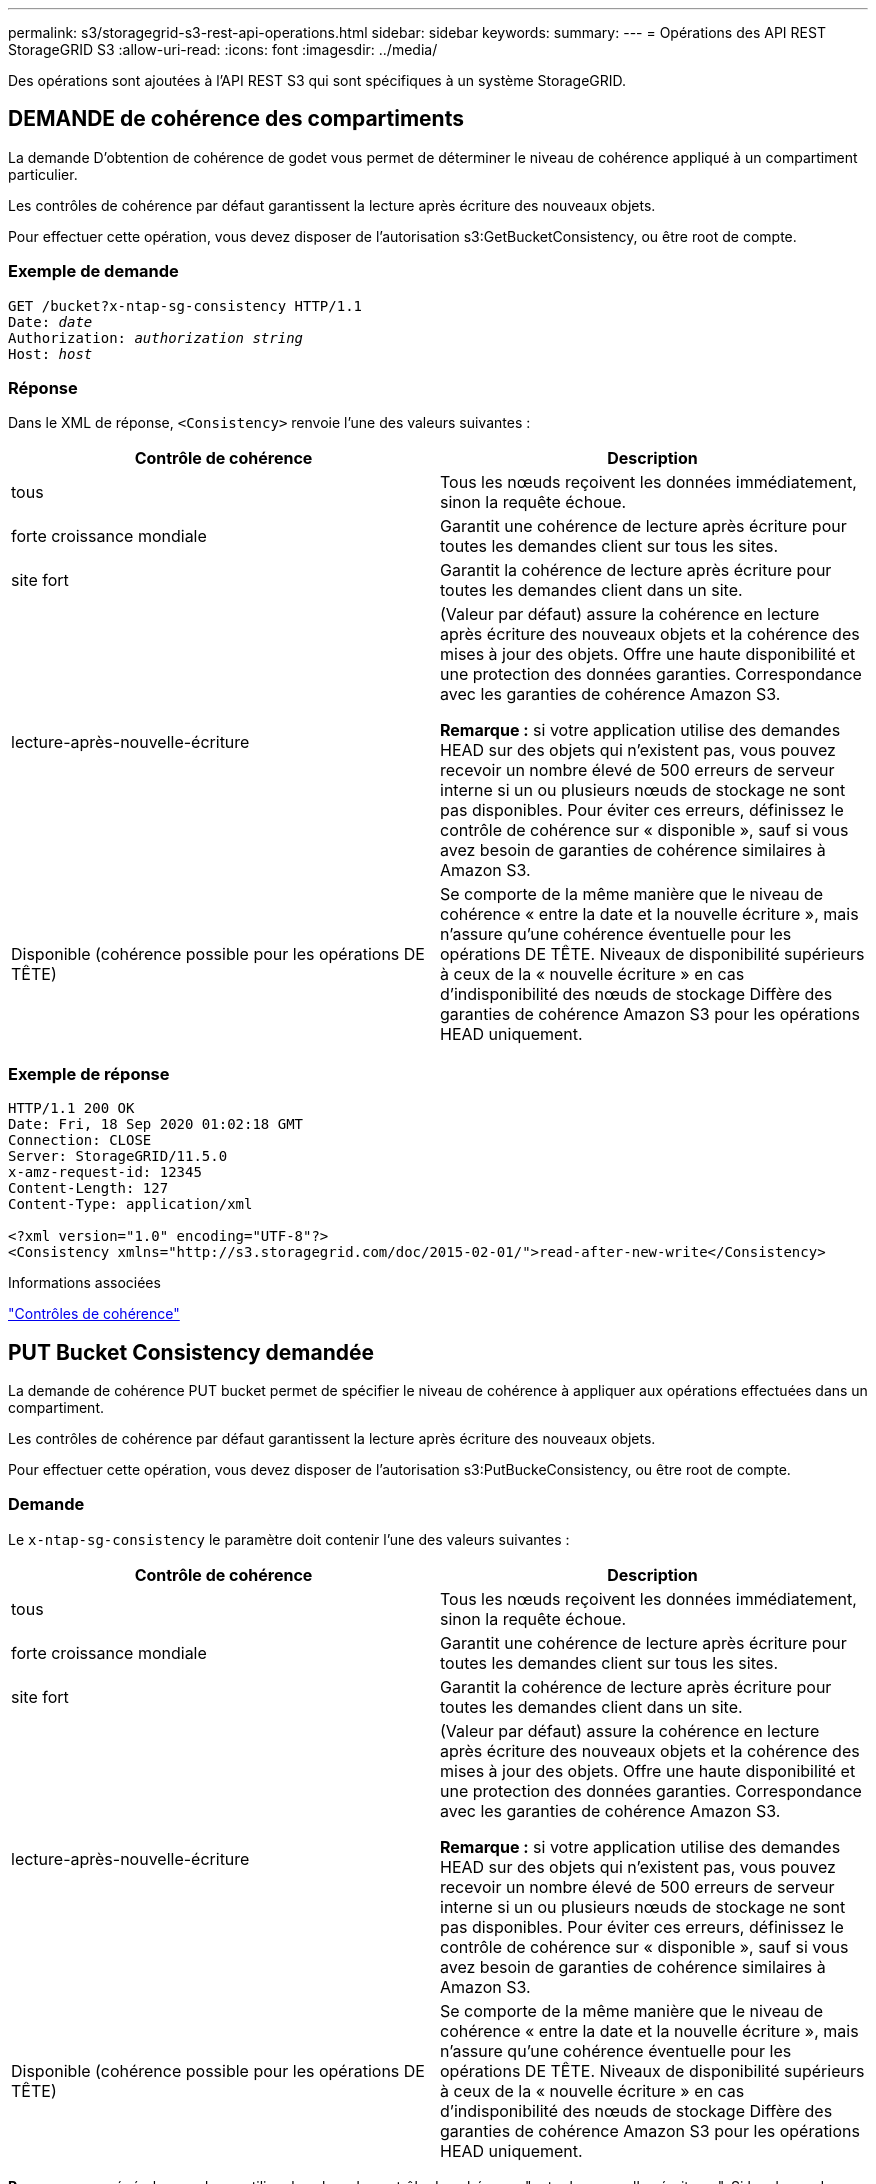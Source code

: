 ---
permalink: s3/storagegrid-s3-rest-api-operations.html 
sidebar: sidebar 
keywords:  
summary:  
---
= Opérations des API REST StorageGRID S3
:allow-uri-read: 
:icons: font
:imagesdir: ../media/


[role="lead"]
Des opérations sont ajoutées à l'API REST S3 qui sont spécifiques à un système StorageGRID.



== DEMANDE de cohérence des compartiments

La demande D'obtention de cohérence de godet vous permet de déterminer le niveau de cohérence appliqué à un compartiment particulier.

Les contrôles de cohérence par défaut garantissent la lecture après écriture des nouveaux objets.

Pour effectuer cette opération, vous devez disposer de l'autorisation s3:GetBucketConsistency, ou être root de compte.



=== Exemple de demande

[source, subs="specialcharacters,quotes"]
----
GET /bucket?x-ntap-sg-consistency HTTP/1.1
Date: _date_
Authorization: _authorization string_
Host: _host_
----


=== Réponse

Dans le XML de réponse, `<Consistency>` renvoie l'une des valeurs suivantes :

|===
| Contrôle de cohérence | Description 


 a| 
tous
 a| 
Tous les nœuds reçoivent les données immédiatement, sinon la requête échoue.



 a| 
forte croissance mondiale
 a| 
Garantit une cohérence de lecture après écriture pour toutes les demandes client sur tous les sites.



 a| 
site fort
 a| 
Garantit la cohérence de lecture après écriture pour toutes les demandes client dans un site.



 a| 
lecture-après-nouvelle-écriture
 a| 
(Valeur par défaut) assure la cohérence en lecture après écriture des nouveaux objets et la cohérence des mises à jour des objets. Offre une haute disponibilité et une protection des données garanties. Correspondance avec les garanties de cohérence Amazon S3.

*Remarque :* si votre application utilise des demandes HEAD sur des objets qui n'existent pas, vous pouvez recevoir un nombre élevé de 500 erreurs de serveur interne si un ou plusieurs nœuds de stockage ne sont pas disponibles. Pour éviter ces erreurs, définissez le contrôle de cohérence sur « disponible », sauf si vous avez besoin de garanties de cohérence similaires à Amazon S3.



 a| 
Disponible (cohérence possible pour les opérations DE TÊTE)
 a| 
Se comporte de la même manière que le niveau de cohérence « entre la date et la nouvelle écriture », mais n'assure qu'une cohérence éventuelle pour les opérations DE TÊTE. Niveaux de disponibilité supérieurs à ceux de la « nouvelle écriture » en cas d'indisponibilité des nœuds de stockage Diffère des garanties de cohérence Amazon S3 pour les opérations HEAD uniquement.

|===


=== Exemple de réponse

[listing]
----
HTTP/1.1 200 OK
Date: Fri, 18 Sep 2020 01:02:18 GMT
Connection: CLOSE
Server: StorageGRID/11.5.0
x-amz-request-id: 12345
Content-Length: 127
Content-Type: application/xml

<?xml version="1.0" encoding="UTF-8"?>
<Consistency xmlns="http://s3.storagegrid.com/doc/2015-02-01/">read-after-new-write</Consistency>
----
.Informations associées
link:consistency-controls.html["Contrôles de cohérence"]



== PUT Bucket Consistency demandée

La demande de cohérence PUT bucket permet de spécifier le niveau de cohérence à appliquer aux opérations effectuées dans un compartiment.

Les contrôles de cohérence par défaut garantissent la lecture après écriture des nouveaux objets.

Pour effectuer cette opération, vous devez disposer de l'autorisation s3:PutBuckeConsistency, ou être root de compte.



=== Demande

Le `x-ntap-sg-consistency` le paramètre doit contenir l'une des valeurs suivantes :

|===
| Contrôle de cohérence | Description 


 a| 
tous
 a| 
Tous les nœuds reçoivent les données immédiatement, sinon la requête échoue.



 a| 
forte croissance mondiale
 a| 
Garantit une cohérence de lecture après écriture pour toutes les demandes client sur tous les sites.



 a| 
site fort
 a| 
Garantit la cohérence de lecture après écriture pour toutes les demandes client dans un site.



 a| 
lecture-après-nouvelle-écriture
 a| 
(Valeur par défaut) assure la cohérence en lecture après écriture des nouveaux objets et la cohérence des mises à jour des objets. Offre une haute disponibilité et une protection des données garanties. Correspondance avec les garanties de cohérence Amazon S3.

*Remarque :* si votre application utilise des demandes HEAD sur des objets qui n'existent pas, vous pouvez recevoir un nombre élevé de 500 erreurs de serveur interne si un ou plusieurs nœuds de stockage ne sont pas disponibles. Pour éviter ces erreurs, définissez le contrôle de cohérence sur « disponible », sauf si vous avez besoin de garanties de cohérence similaires à Amazon S3.



 a| 
Disponible (cohérence possible pour les opérations DE TÊTE)
 a| 
Se comporte de la même manière que le niveau de cohérence « entre la date et la nouvelle écriture », mais n'assure qu'une cohérence éventuelle pour les opérations DE TÊTE. Niveaux de disponibilité supérieurs à ceux de la « nouvelle écriture » en cas d'indisponibilité des nœuds de stockage Diffère des garanties de cohérence Amazon S3 pour les opérations HEAD uniquement.

|===
*Remarque:* en général, vous devez utiliser la valeur de contrôle de cohérence "entre les nouvelles écritures". Si les demandes ne fonctionnent pas correctement, modifiez le comportement du client de l'application si possible. Ou configurez le client afin de spécifier le contrôle de cohérence pour chaque requête d'API. Réglez le contrôle de cohérence au niveau du godet uniquement en dernier recours.



=== Exemple de demande

[source, subs="specialcharacters,quotes"]
----
PUT /bucket?x-ntap-sg-consistency=strong-global HTTP/1.1
Date: _date_
Authorization: _authorization string_
Host: _host_
----
.Informations associées
link:consistency-controls.html["Contrôles de cohérence"]



== DEMANDE DE dernier accès au compartiment

La demande D'heure de dernier accès À GET Bucket vous permet de déterminer si les dernières mises à jour de temps d'accès sont activées ou désactivées pour les compartiments individuels.

Pour effectuer cette opération, vous devez disposer de l'autorisation s3:GetBucketLastAccessTime, ou être root de compte.



=== Exemple de demande

[source, subs="specialcharacters,quotes"]
----
GET /bucket?x-ntap-sg-lastaccesstime HTTP/1.1
Date: _date_
Authorization: _authorization string_
Host: _host_
----


=== Exemple de réponse

Cet exemple montre que les mises à jour du temps de dernier accès sont activées pour le compartiment.

[listing]
----
HTTP/1.1 200 OK
Date: Sat, 29 Nov 2015 01:02:18 GMT
Connection: CLOSE
Server: StorageGRID/10.3.0
x-amz-request-id: 12345
Content-Length: 127
Content-Type: application/xml

<?xml version="1.0" encoding="UTF-8"?>
<LastAccessTime xmlns="http://s3.storagegrid.com/doc/2015-02-01/">enabled
</LastAccessTime>
----


== DEMANDE de temps de dernier accès au compartiment

La demande d'heure de dernier accès AU compartiment PERMET d'activer ou de désactiver les mises à jour des temps de dernier accès pour chaque compartiment. La désactivation des mises à jour du temps d'accès précédent améliore les performances. Il s'agit du paramètre par défaut pour tous les compartiments créés avec la version 10.3.0, ou ultérieure.

Pour effectuer cette opération, vous devez disposer de l'autorisation s3:PutBuckLastAccessTime pour un compartiment ou être un compte root.


NOTE: À partir de StorageGRID version 10.3, les mises à jour de l'heure du dernier accès sont désactivées par défaut pour tous les nouveaux compartiments. Si des compartiments ont été créés à l'aide d'une version antérieure de StorageGRID et que vous souhaitez faire correspondre le nouveau comportement par défaut, vous devez désactiver explicitement les mises à jour de la dernière heure d'accès pour chacune de ces rubriques précédentes. Vous pouvez activer ou désactiver les mises à jour de l'heure du dernier accès à l'aide de la demande D'heure du dernier accès AU compartiment, la case à cocher *S3* > *seaux* > *Modifier le dernier paramètre d'accès* dans le Gestionnaire de locataires ou l'API de gestion des locataires.

Si les dernières mises à jour de temps d'accès sont désactivées pour un compartiment, les opérations suivantes sont appliquées sur le compartiment :

* LES demandes GET Object, GET Object ACL, GET Object Tagging et HEAD Object ne mettent pas à jour l'heure du dernier accès. L'objet n'est pas ajouté aux files d'attente pour l'évaluation de la gestion du cycle de vie des informations (ILM).
* PUT Object : les demandes de copie et DE BALISAGE d'objets QUI mettent à jour uniquement les métadonnées mettent également à jour l'heure du dernier accès. L'objet est ajouté aux files d'attente pour l'évaluation ILM.
* Si les mises à jour de l'heure du dernier accès sont désactivées pour le compartiment source, PLACER l'objet - les demandes de copie ne mettent pas à jour l'heure du dernier accès pour le compartiment source. L'objet copié n'est pas ajouté aux files d'attente pour l'évaluation ILM du compartiment source. Cependant, pour la destination, PLACER l'objet - demandes de copie toujours mettre à jour l'heure du dernier accès. La copie de l'objet est ajoutée aux files d'attente pour l'évaluation ILM.
* Terminer les demandes de téléchargement de pièces multiples mises à jour de l'heure de dernier accès. L'objet terminé est ajouté aux files d'attente pour l'évaluation ILM.




=== Exemples de demandes

Cet exemple permet d'activer le temps du dernier accès pour un compartiment.

[source, subs="specialcharacters,quotes"]
----
PUT /bucket?x-ntap-sg-lastaccesstime=enabled HTTP/1.1
Date: _date_
Authorization: _authorization string_
Host: _host_
----
Cet exemple désactive l'heure du dernier accès pour un compartiment.

[source, subs="specialcharacters,quotes"]
----
PUT /bucket?x-ntap-sg-lastaccesstime=disabled HTTP/1.1
Date: _date_
Authorization: _authorization string_
Host: _host_
----
.Informations associées
link:../tenant/index.html["Utilisez un compte de locataire"]



== SUPPRIME la demande de configuration de notification des métadonnées de compartiment

La demande de configuration DE notification DE métadonnées DELETE Bucket vous permet de désactiver le service d'intégration de recherche pour les compartiments individuels en supprimant le XML de configuration.

Pour effectuer cette opération, vous devez disposer de l'autorisation s3:DeleteBuceMeteatanotification pour un compartiment, ou être un compte root.



=== Exemple de demande

Cet exemple montre la désactivation du service d'intégration de recherche pour un compartiment.

[source, subs="specialcharacters,quotes"]
----
DELETE /test1?x-ntap-sg-metadata-notification HTTP/1.1
Date: _date_
Authorization: _authorization string_
Host: _host_
----


== LIRE la demande de configuration de notification des métadonnées de compartiment

La demande de configuration DE notification DE métadonnées GET Bucket vous permet de récupérer le XML de configuration utilisé pour configurer l'intégration de la recherche pour chaque compartiment.

Pour effectuer cette opération, vous devez disposer de l'autorisation s3:GetBuckeMetadanotification, ou être root de compte.



=== Exemple de demande

Cette demande récupère la configuration de notification des métadonnées pour le compartiment nommé `bucket`.

[source, subs="specialcharacters,quotes"]
----
GET /bucket?x-ntap-sg-metadata-notification HTTP/1.1
Date: _date_
Authorization: _authorization string_
Host: _host_
----


=== Réponse

L'organe de réponse inclut la configuration de notification des métadonnées pour le compartiment. La configuration de notification des métadonnées vous permet de déterminer la configuration du compartiment pour l'intégration de la recherche. En d'autres termes, il vous permet de déterminer les objets à indexer et à quels terminaux leurs métadonnées d'objet sont envoyées.

[listing]
----
<MetadataNotificationConfiguration>
    <Rule>
        <ID>Rule-1</ID>
        <Status>rule-status</Status>
        <Prefix>key-prefix</Prefix>
        <Destination>
           <Urn>arn:aws:es:_region:account-ID_:domain/_mydomain/myindex/mytype_</Urn>
        </Destination>
    </Rule>
    <Rule>
        <ID>Rule-2</ID>
         ...
    </Rule>
     ...
</MetadataNotificationConfiguration>
----
Chaque configuration de notification de métadonnées comprend une ou plusieurs règles. Chaque règle indique les objets qu'elle s'applique ainsi que la destination à laquelle StorageGRID doit envoyer les métadonnées d'objet. Les destinations doivent être spécifiées à l'aide de l'URN d'un terminal StorageGRID.

|===
| Nom | Description | Obligatoire 


 a| 
Configuration de la MetadaNotificationConfiguration
 a| 
Balise de conteneur pour les règles utilisées pour spécifier les objets et la destination des notifications de métadonnées.

Contient un ou plusieurs éléments de règle.
 a| 
Oui.



 a| 
Règle
 a| 
Balise de conteneur d'une règle qui identifie les objets dont les métadonnées doivent être ajoutées à un index spécifié.

Les règles avec des préfixes qui se chevauchent sont rejetées.

Inclus dans l'élément MetadaNotificationConfiguration.
 a| 
Oui.



 a| 
ID
 a| 
Identifiant unique de la règle.

Inclus dans l'élément règle.
 a| 
Non



 a| 
État
 a| 
L'état peut être « activé » ou « désactivé ». Aucune action n'est prise pour les règles désactivées.

Inclus dans l'élément règle.
 a| 
Oui.



 a| 
Préfixe
 a| 
Les objets qui correspondent au préfixe sont affectés par la règle et leurs métadonnées sont envoyées à la destination spécifiée.

Pour faire correspondre tous les objets, spécifiez un préfixe vide.

Inclus dans l'élément règle.
 a| 
Oui.



 a| 
Destination
 a| 
Balise de conteneur pour la destination d'une règle.

Inclus dans l'élément règle.
 a| 
Oui.



 a| 
Urne
 a| 
URN de la destination où les métadonnées d'objet sont envoyées. Doit être l'URN d'un terminal StorageGRID avec les propriétés suivantes :

* `es` doit être le troisième élément.
* L'URN doit se terminer par l'index et le type où les métadonnées sont stockées, sous la forme `domain-name/myindex/mytype`.


Les terminaux sont configurés à l'aide du Gestionnaire de locataires ou de l'API de gestion des locataires. Ils se présentent sous la forme suivante :

* `arn:aws:es:_region:account-ID_:domain/mydomain/myindex/mytype`
* `urn:mysite:es:::mydomain/myindex/mytype`


Le noeud final doit être configuré avant la soumission du XML de configuration, ou la configuration échouera avec une erreur 404.

L'urne est incluse dans l'élément destination.
 a| 
Oui.

|===


=== Exemple de réponse

XML inclus entre le  `<MetadataNotificationConfiguration></MetadataNotificationConfiguration>` les balises indiquent comment l'intégration avec un terminal d'intégration de la recherche est configurée pour le compartiment. Dans cet exemple, les métadonnées d'objet sont envoyées à un index Elasticsearch nommé `current` et le type nommé `2017` Hébergé dans un domaine AWS nommé `records`.

[listing]
----
HTTP/1.1 200 OK
Date: Thu, 20 Jul 2017 18:24:05 GMT
Connection: KEEP-ALIVE
Server: StorageGRID/11.0.0
x-amz-request-id: 3832973499
Content-Length: 264
Content-Type: application/xml

<MetadataNotificationConfiguration>
    <Rule>
        <ID>Rule-1</ID>
        <Status>Enabled</Status>
        <Prefix>2017</Prefix>
        <Destination>
           <Urn>arn:aws:es:us-east-1:3333333:domain/records/current/2017</Urn>
        </Destination>
    </Rule>
</MetadataNotificationConfiguration>
----
.Informations associées
link:../tenant/index.html["Utilisez un compte de locataire"]



== PUT Bucket metadata notification configuration

La demande de configuration DE notification DE métadonnées PUT compartiments vous permet d'activer le service d'intégration de la recherche pour chaque compartiment. Le XML de configuration de notification de métadonnées que vous fournissez dans le corps de la requête spécifie les objets dont les métadonnées sont envoyées à l'index de recherche de destination.

Pour effectuer cette opération, vous devez disposer de l'autorisation s3:PutBuckeMetadanotification pour un compartiment ou être un compte root.



=== Demande

La demande doit inclure la configuration de notification de métadonnées dans l'organisme de demande. Chaque configuration de notification de métadonnées comprend une ou plusieurs règles. Chaque règle spécifie les objets à lesquels elle s'applique, ainsi que la destination vers laquelle StorageGRID doit envoyer les métadonnées d'objet.

Les objets peuvent être filtrés sur le préfixe du nom de l'objet. Par exemple, vous pouvez envoyer les métadonnées pour les objets avec le préfixe `/images` à une destination et à des objets avec le préfixe `/videos` à un autre.

Les configurations dont les préfixes se chevauchent ne sont pas valides et sont rejetées lors de leur envoi. Par exemple, une configuration comprenant une règle pour les objets avec le préfixe `test` et une seconde règle pour les objets avec le préfixe `test2` ne serait pas autorisé.

Les destinations doivent être spécifiées à l'aide de l'URN d'un terminal StorageGRID. Le noeud final doit exister lorsque la configuration de notification de métadonnées est soumise, ou que la demande échoue en tant que `400 Bad Request`. Le message d'erreur indique : `Unable to save the metadata notification (search) policy. The specified endpoint URN does not exist: _URN_.`

[listing]
----
<MetadataNotificationConfiguration>
    <Rule>
        <ID>Rule-1</ID>
        <Status>rule-status</Status>
        <Prefix>key-prefix</Prefix>
        <Destination>
           <Urn>arn:aws:es:region:account-ID:domain/mydomain/myindex/mytype</Urn>
        </Destination>
    </Rule>
    <Rule>
        <ID>Rule-2</ID>
         ...
    </Rule>
     ...
</MetadataNotificationConfiguration>
----
Le tableau décrit les éléments du XML de configuration de notification des métadonnées.

|===
| Nom | Description | Obligatoire 


 a| 
Configuration de la MetadaNotificationConfiguration
 a| 
Balise de conteneur pour les règles utilisées pour spécifier les objets et la destination des notifications de métadonnées.

Contient un ou plusieurs éléments de règle.
 a| 
Oui.



 a| 
Règle
 a| 
Balise de conteneur d'une règle qui identifie les objets dont les métadonnées doivent être ajoutées à un index spécifié.

Les règles avec des préfixes qui se chevauchent sont rejetées.

Inclus dans l'élément MetadaNotificationConfiguration.
 a| 
Oui.



 a| 
ID
 a| 
Identifiant unique de la règle.

Inclus dans l'élément règle.
 a| 
Non



 a| 
État
 a| 
L'état peut être « activé » ou « désactivé ». Aucune action n'est prise pour les règles désactivées.

Inclus dans l'élément règle.
 a| 
Oui.



 a| 
Préfixe
 a| 
Les objets qui correspondent au préfixe sont affectés par la règle et leurs métadonnées sont envoyées à la destination spécifiée.

Pour faire correspondre tous les objets, spécifiez un préfixe vide.

Inclus dans l'élément règle.
 a| 
Oui.



 a| 
Destination
 a| 
Balise de conteneur pour la destination d'une règle.

Inclus dans l'élément règle.
 a| 
Oui.



 a| 
Urne
 a| 
URN de la destination où les métadonnées d'objet sont envoyées. Doit être l'URN d'un terminal StorageGRID avec les propriétés suivantes :

* `es` doit être le troisième élément.
* L'URN doit se terminer par l'index et le type où les métadonnées sont stockées, sous la forme `domain-name/myindex/mytype`.


Les terminaux sont configurés à l'aide du Gestionnaire de locataires ou de l'API de gestion des locataires. Ils se présentent sous la forme suivante :

* `arn:aws:es:region:account-ID:domain/mydomain/myindex/mytype`
* `urn:mysite:es:::mydomain/myindex/mytype`


Le noeud final doit être configuré avant la soumission du XML de configuration, ou la configuration échouera avec une erreur 404.

L'urne est incluse dans l'élément destination.
 a| 
Oui.

|===


=== Exemples de demandes

Cet exemple montre l'activation de l'intégration de la recherche pour un compartiment. Dans cet exemple, les métadonnées d'objet de tous les objets sont envoyées vers la même destination.

[source, subs="specialcharacters,quotes"]
----
PUT /test1?x-ntap-sg-metadata-notification HTTP/1.1
Date: _date_
Authorization: _authorization string_
Host: _host_

<MetadataNotificationConfiguration>
    <Rule>
        <ID>Rule-1</ID>
        <Status>Enabled</Status>
        <Prefix></Prefix>
        <Destination>
           <Urn>urn:sgws:es:::sgws-notifications/test1/all</Urn>
        </Destination>
    </Rule>
</MetadataNotificationConfiguration>
----
Dans cet exemple, les métadonnées d'objet pour les objets qui correspondent au préfixe `/images` est envoyée à une destination, tandis que les métadonnées d'objet correspondent au préfixe `/videos` est envoyé à une seconde destination.

[source, subs="specialcharacters,quotes"]
----
PUT /graphics?x-ntap-sg-metadata-notification HTTP/1.1
Date: _date_
Authorization: _authorization string_
Host: _host_

<MetadataNotificationConfiguration>
    <Rule>
        <ID>Images-rule</ID>
        <Status>Enabled</Status>
        <Prefix>/images</Prefix>
        <Destination>
           <Urn>arn:aws:es:us-east-1:3333333:domain/es-domain/graphics/imagetype</Urn>
        </Destination>
    </Rule>
    <Rule>
        <ID>Videos-rule</ID>
        <Status>Enabled</Status>
        <Prefix>/videos</Prefix>
        <Destination>
           <Urn>arn:aws:es:us-west-1:22222222:domain/es-domain/graphics/videotype</Urn>
        </Destination>
    </Rule>
</MetadataNotificationConfiguration>
----
.Informations associées
link:../tenant/index.html["Utilisez un compte de locataire"]



=== JSON généré par le service d'intégration de la recherche

Lorsque vous activez le service d'intégration de la recherche pour un compartiment, un document JSON est généré et envoyé au terminal de destination à chaque ajout, mise à jour ou suppression de métadonnées d'objet.

Cet exemple montre un exemple de fichier JSON qui peut être généré lorsqu'un objet doté de la clé est associé `SGWS/Tagging.txt` est créé dans un compartiment nommé `test`. Le `test` le compartiment n'est pas multiversion `versionId` l'étiquette est vide.

[listing]
----
{
  "bucket": "test",
  "key": "SGWS/Tagging.txt",
  "versionId": "",
  "accountId": "86928401983529626822",
  "size": 38,
  "md5": "3d6c7634a85436eee06d43415012855",
  "region":"us-east-1"
  "metadata": {
    "age": "25"
  },
  "tags": {
    "color": "yellow"
  }
}
----


=== Métadonnées d'objet incluses dans les notifications de métadonnées

Le tableau répertorie tous les champs inclus dans le document JSON qui est envoyé au noeud final de destination lorsque l'intégration de la recherche est activée.

Le nom du document inclut le nom du compartiment, le nom de l'objet et l'ID de version, le cas échéant.

|===
| Type | Nom de l'élément | Description 


 a| 
Informations sur les compartiments et les objets
 a| 
godet
 a| 
Nom du compartiment



 a| 
Informations sur les compartiments et les objets
 a| 
clé
 a| 
Nom de clé d'objet



 a| 
Informations sur les compartiments et les objets
 a| 
ID de version
 a| 
Version d'objet, pour les objets dans les compartiments multiversion



 a| 
Informations sur les compartiments et les objets
 a| 
région
 a| 
Zone de godet, par exemple `us-east-1`



 a| 
Métadonnées de système
 a| 
taille
 a| 
Taille de l'objet (en octets) visible par un client HTTP



 a| 
Métadonnées de système
 a| 
md5
 a| 
Hachage d'objets



 a| 
Métadonnées d'utilisateur
 a| 
les métadonnées
`_key:value_`
 a| 
Toutes les métadonnées utilisateur pour l'objet, comme paires de clé-valeur



 a| 
Étiquettes
 a| 
balises
`_key:value_`
 a| 
Toutes les balises d'objet définies pour l'objet, en tant que paires clé-valeur

|===
*Remarque :* pour les balises et les métadonnées d'utilisateur, StorageGRID transmet les dates et les chiffres à Elasticsearch sous forme de chaînes ou de notifications d'événement S3. Pour configurer Elasticsearch afin d'interpréter ces chaînes comme des dates ou des chiffres, suivez les instructions Elasticsearch pour un mappage dynamique des champs et un mappage des formats de date. Vous devez activer les mappages de champs dynamiques sur l'index avant de configurer le service d'intégration de la recherche. Une fois qu'un document est indexé, vous ne pouvez pas modifier les types de champ du document dans l'index.



== DEMANDE d'utilisation du stockage

La demande GET Storage usage vous indique la quantité totale de stockage utilisée par un compte et pour chaque compartiment associé au compte.

Le volume de stockage utilisé par un compte et ses compartiments peut être obtenu à l'aide d'une demande GET Service modifiée avec le `x-ntap-sg-usage` paramètre de requête. L'utilisation du stockage par compartiment est suivie séparément des demandes DE PUT et DELETE traitées par le système. Il peut y avoir un certain délai avant que les valeurs d'utilisation correspondent aux valeurs attendues en fonction du traitement des demandes, en particulier si le système est soumis à une charge importante.

Par défaut, StorageGRID tente de récupérer les informations d'utilisation à l'aide d'une cohérence globale forte. Si la cohérence globale forte ne peut pas être atteinte, StorageGRID tente de récupérer les informations d'utilisation avec une cohérence site élevée.

Pour effectuer cette opération, vous devez disposer de l'autorisation s3:ListAllMyseaux ou être root de compte.



=== Exemple de demande

[source, subs="specialcharacters,quotes"]
----
GET /?x-ntap-sg-usage HTTP/1.1
Date: _date_
Authorization: _authorization string_
Host: _host_
----


=== Exemple de réponse

Cet exemple montre un compte qui contient quatre objets et 12 octets de données dans deux compartiments. Chaque compartiment contient deux objets et six octets de données.

[listing]
----
HTTP/1.1 200 OK
Date: Sat, 29 Nov 2015 00:49:05 GMT
Connection: KEEP-ALIVE
Server: StorageGRID/10.2.0
x-amz-request-id: 727237123
Content-Length: 427
Content-Type: application/xml

<?xml version="1.0" encoding="UTF-8"?>
<UsageResult xmlns="http://s3.storagegrid.com/doc/2015-02-01">
<CalculationTime>2014-11-19T05:30:11.000000Z</CalculationTime>
<ObjectCount>4</ObjectCount>
<DataBytes>12</DataBytes>
<Buckets>
<Bucket>
<Name>bucket1</Name>
<ObjectCount>2</ObjectCount>
<DataBytes>6</DataBytes>
</Bucket>
<Bucket>
<Name>bucket2</Name>
<ObjectCount>2</ObjectCount>
<DataBytes>6</DataBytes>
</Bucket>
</Buckets>
</UsageResult>
----


=== Gestion des versions

Chaque version d'objet stockée contribuera à la `ObjectCount` et `DataBytes` valeurs dans la réponse. Les marqueurs de suppression ne sont pas ajoutés au `ObjectCount` total.

.Informations associées
link:consistency-controls.html["Contrôles de cohérence"]



== Demandes de compartiment obsolètes pour la conformité des anciennes

Vous devrez peut-être utiliser l'API REST StorageGRID S3 pour gérer les compartiments qui ont été créés à l'aide de la fonctionnalité de conformité héritée.



=== Fonction de conformité obsolète

La fonctionnalité de conformité StorageGRID disponible dans les versions précédentes d'StorageGRID est obsolète et a été remplacée par le verrouillage d'objet S3.

Si vous avez précédemment activé le paramètre de conformité globale, le paramètre de verrouillage d'objet S3 global est automatiquement activé lorsque vous effectuez une mise à niveau vers StorageGRID 11.5. Vous ne pouvez plus créer de compartiments avec la conformité activée. Toutefois, si nécessaire, vous pouvez utiliser l'API REST StorageGRID S3 pour gérer tous les compartiments conformes existants.

link:s3-rest-api-supported-operations-and-limitations.html["Utilisation du verrouillage d'objet S3"]

link:../ilm/index.html["Gestion des objets avec ILM"]

https://["Base de connaissances NetApp : comment gérer des compartiments conformes aux ancienne génération dans StorageGRID 11.5"]



=== Obsolète : METTEZ les modifications de la demande de compartiment à des fins de conformité

L'élément XML SGCompliance est obsolète. Auparavant, vous pouviez inclure cet élément personnalisé StorageGRID dans le corps de demande XML facultatif de requêtes Put Bucket pour créer un compartiment conforme.


IMPORTANT: La fonctionnalité de conformité StorageGRID disponible dans les versions précédentes d'StorageGRID est obsolète et a été remplacée par le verrouillage d'objet S3.

link:s3-rest-api-supported-operations-and-limitations.html["Utilisation du verrouillage d'objet S3"]

link:../ilm/index.html["Gestion des objets avec ILM"]

https://["Base de connaissances NetApp : comment gérer des compartiments conformes aux ancienne génération dans StorageGRID 11.5"]

Vous ne pouvez plus créer de compartiments avec la fonctionnalité conformité activée. Le message d'erreur suivant s'affiche si vous tentez d'utiliser les modifications de demande DE MISE en godet pour la conformité afin de créer un nouveau compartiment conforme :

[listing]
----
The Compliance feature is deprecated.
Contact your StorageGRID administrator if you need to create new Compliant buckets.
----
.Informations associées
link:../ilm/index.html["Gestion des objets avec ILM"]

link:../tenant/index.html["Utilisez un compte de locataire"]



=== Obsolète : RÉCUPÉRER la demande de conformité du compartiment

La demande DE conformité DE GET Bucket est obsolète. Cependant, vous pouvez continuer à utiliser cette demande pour déterminer les paramètres de conformité actuellement en vigueur pour un compartiment compatible existant.


IMPORTANT: La fonctionnalité de conformité StorageGRID disponible dans les versions précédentes d'StorageGRID est obsolète et a été remplacée par le verrouillage d'objet S3.

link:s3-rest-api-supported-operations-and-limitations.html["Utilisation du verrouillage d'objet S3"]

link:../ilm/index.html["Gestion des objets avec ILM"]

https://["Base de connaissances NetApp : comment gérer des compartiments conformes aux ancienne génération dans StorageGRID 11.5"]

Pour effectuer cette opération, vous devez disposer de l'autorisation s3:GetBucketCompliance ou être root de compte.



==== Exemple de demande

Cet exemple de demande vous permet de déterminer les paramètres de conformité pour le compartiment nommé `mybucket`.

[source, subs="specialcharacters,quotes"]
----
GET /mybucket/?x-ntap-sg-compliance HTTP/1.1
Date: _date_
Authorization: _authorization string_
Host: _host_
----


==== Exemple de réponse

Dans le XML de réponse, `<SGCompliance>` le répertorie les paramètres de conformité utilisés pour le compartiment. Cet exemple de réponse montre les paramètres de conformité d'un compartiment dans lequel chaque objet sera conservé pendant un an (525,600 minutes), à partir de l'ingestion de l'objet dans la grille. Il n'y a actuellement aucune retenue légale sur ce godet. Chaque objet sera automatiquement supprimé après un an.

[source, subs="specialcharacters,quotes"]
----
HTTP/1.1 200 OK
Date: _date_
Connection: _connection_
Server: StorageGRID/11.1.0
x-amz-request-id: _request ID_
Content-Length: _length_
Content-Type: application/xml

<SGCompliance>
  <RetentionPeriodMinutes>525600</RetentionPeriodMinutes>
  <LegalHold>false</LegalHold>
  <AutoDelete>true</AutoDelete>
</SGCompliance>
----
|===
| Nom | Description 


 a| 
RetentionPeriodMinutes
 a| 
Durée de conservation des objets ajoutés à ce compartiment, en minutes. La période de conservation commence lorsque l'objet est ingéré dans la grille.



 a| 
LegalHold
 a| 
* Vrai : ce compartiment est actuellement en attente légale. Les objets de ce compartiment ne peuvent pas être supprimés tant que la conservation légale n'est pas levée, même si leur période de conservation a expiré.
* Faux : ce godet n'est pas actuellement en attente légale. Les objets de ce compartiment peuvent être supprimés à la fin de leur période de conservation.




 a| 
Suppression automatique
 a| 
* Vrai : les objets de ce compartiment sont automatiquement supprimés lors de leur expiration, à moins que le compartiment ne soit soumis à une obligation légale.
* FALSE : les objets de ce compartiment ne sont pas supprimés automatiquement lorsque la période de conservation expire. Vous devez supprimer ces objets manuellement si vous devez les supprimer.


|===


==== Réponses d'erreur

Si le compartiment n'a pas été créé pour être conforme, le code d'état HTTP de la réponse est `404 Not Found`, Avec un code d'erreur S3 de `XNoSuchBucketCompliance`.

.Informations associées
link:../ilm/index.html["Gestion des objets avec ILM"]

link:../tenant/index.html["Utilisez un compte de locataire"]



=== Obsolète : PUT Bucket Compliance request

La demande de conformité PUT Bucket est obsolète. Cependant, vous pouvez continuer à utiliser cette demande pour modifier les paramètres de conformité d'un compartiment conforme existant. Par exemple, vous pouvez placer un compartiment existant en attente légale ou augmenter sa période de conservation.


IMPORTANT: La fonctionnalité de conformité StorageGRID disponible dans les versions précédentes d'StorageGRID est obsolète et a été remplacée par le verrouillage d'objet S3.

link:s3-rest-api-supported-operations-and-limitations.html["Utilisation du verrouillage d'objet S3"]

link:../ilm/index.html["Gestion des objets avec ILM"]

https://["Base de connaissances NetApp : comment gérer des compartiments conformes aux ancienne génération dans StorageGRID 11.5"]

Pour effectuer cette opération, vous devez disposer de l'autorisation s3:PutBuckCompliance, ou être root de compte.

Vous devez spécifier une valeur pour chaque champ des paramètres de conformité lors de l'émission d'une demande de conformité PUT Bucket.



==== Exemple de demande

Cet exemple de demande modifie les paramètres de conformité du compartiment nommé `mybucket`. Dans cet exemple, objets dans `mybucket` sera maintenant conservé pendant deux ans (1,051,200 minutes) au lieu d'un an, à partir de l'ingestion de l'objet dans le grid. Il n'y a pas de retenue légale sur ce godet. Chaque objet sera automatiquement supprimé après deux ans.

[source, subs="specialcharacters,quotes"]
----
PUT /mybucket/?x-ntap-sg-compliance HTTP/1.1
Date: _date_
Authorization: _authorization name_
Host: _host_
Content-Length: 152

<SGCompliance>
  <RetentionPeriodMinutes>1051200</RetentionPeriodMinutes>
  <LegalHold>false</LegalHold>
  <AutoDelete>true</AutoDelete>
</SGCompliance>
----
|===
| Nom | Description 


 a| 
RetentionPeriodMinutes
 a| 
Durée de conservation des objets ajoutés à ce compartiment, en minutes. La période de conservation commence lorsque l'objet est ingéré dans la grille.

*Attention:* lorsque vous spécifiez une nouvelle valeur pour RetentionPeriodMinutes, vous devez spécifier une valeur égale ou supérieure à la période de rétention actuelle du godet. Une fois la période de rétention du godet définie, vous ne pouvez pas la réduire ; vous pouvez uniquement l'augmenter.



 a| 
LegalHold
 a| 
* Vrai : ce compartiment est actuellement en attente légale. Les objets de ce compartiment ne peuvent pas être supprimés tant que la conservation légale n'est pas levée, même si leur période de conservation a expiré.
* Faux : ce godet n'est pas actuellement en attente légale. Les objets de ce compartiment peuvent être supprimés à la fin de leur période de conservation.




 a| 
Suppression automatique
 a| 
* Vrai : les objets de ce compartiment sont automatiquement supprimés lors de leur expiration, à moins que le compartiment ne soit soumis à une obligation légale.
* FALSE : les objets de ce compartiment ne sont pas supprimés automatiquement lorsque la période de conservation expire. Vous devez supprimer ces objets manuellement si vous devez les supprimer.


|===


==== Niveau de cohérence des paramètres de conformité

Lorsque vous mettez à jour les paramètres de conformité d'un compartiment S3 avec une demande DE conformité PUT bucket, StorageGRID tente de mettre à jour les métadonnées du compartiment dans la grille. Par défaut, StorageGRID utilise le niveau de cohérence *Strong-global* pour garantir que tous les sites de data Center et tous les nœuds de stockage contenant des métadonnées de compartiment sont cohérents en lecture après écriture pour les paramètres de conformité modifiés.

Si StorageGRID ne peut pas atteindre le niveau de cohérence *Strong-global* car un site de centre de données ou plusieurs nœuds de stockage sur un site ne sont pas disponibles, le code d'état HTTP de la réponse est `503 Service Unavailable.`

Si vous recevez cette réponse, vous devez contacter l'administrateur du grid pour vous assurer que les services de stockage requis sont disponibles dans les plus brefs délais. Si l'administrateur de la grille ne parvient pas à mettre suffisamment de nœuds de stockage sur chaque site, le support technique vous demandera peut-être de relancer la demande échouée en forçant le niveau de cohérence *site fort*.


IMPORTANT: Ne forcez jamais le niveau de cohérence *site fort* pour la conformité DU godet DE MISE à moins que vous n'ayez été invité à le faire par le support technique et à moins que vous compreniez les conséquences possibles de l'utilisation de ce niveau.

Lorsque le niveau de cohérence est réduit à *strong-site*, StorageGRID garantit que les paramètres de conformité mis à jour auront une cohérence lecture-après-écriture uniquement pour les requêtes client au sein d'un site. Il est donc possible que le système StorageGRID dispose de plusieurs paramètres incohérents pour ce compartiment jusqu'à ce que tous les sites et nœuds de stockage soient disponibles. Les paramètres incohérents peuvent entraîner un comportement inattendu et indésirable. Par exemple, si vous placez un compartiment sous une obligation légale et que vous forcez un niveau de cohérence inférieur, les paramètres de conformité précédents du compartiment (c'est-à-dire la conservation légale) peuvent continuer à être en vigueur sur certains sites de data Center. Par conséquent, les objets qui, selon vous, sont en attente légale peuvent être supprimés à l'expiration de leur période de conservation, soit par l'utilisateur, soit par AutoDelete, si cette option est activée.

Pour forcer l'utilisation du niveau de cohérence *site fort*, réémettez la demande de conformité Put et incluez le `Consistency-Control` En-tête de requête HTTP, comme suit :

[listing]
----
PUT /mybucket/?x-ntap-sg-compliance HTTP/1.1
Consistency-Control: strong-site
----


==== Réponses d'erreur

* Si le compartiment n'a pas été créé pour être conforme, le code d'état HTTP de la réponse est `404 Not Found`.
* Si `RetentionPeriodMinutes` Dans la demande est inférieure à la période de conservation actuelle du compartiment, le code d'état HTTP est `400 Bad Request`.


.Informations associées
link:storagegrid-s3-rest-api-operations.html["Obsolète : METTEZ les modifications de la demande de compartiment à des fins de conformité"]

link:../tenant/index.html["Utilisez un compte de locataire"]

link:../ilm/index.html["Gestion des objets avec ILM"]
